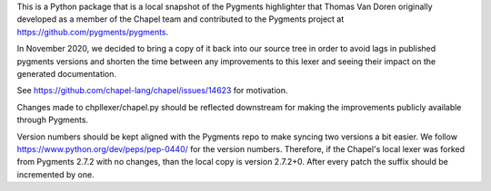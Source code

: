 This is a Python package that is a local snapshot of the  Pygments highlighter
that Thomas Van Doren originally developed as a member of the Chapel team and
contributed to the Pygments project at https://github.com/pygments/pygments.

In November 2020, we decided to bring a copy of it back into our source tree in
order to avoid lags in published pygments versions and shorten the time between
any improvements to this lexer and seeing their impact on the generated
documentation.

See https://github.com/chapel-lang/chapel/issues/14623 for motivation.

Changes made to chpllexer/chapel.py should be reflected downstream for making
the improvements publicly available through Pygments.

Version numbers should be kept aligned with the Pygments repo to make syncing
two versions a bit easier. We follow https://www.python.org/dev/peps/pep-0440/
for the version numbers. Therefore, if the Chapel's local lexer was forked from
Pygments 2.7.2 with no changes, than the local copy is version 2.7.2+0. After
every patch the suffix should be incremented by one.
